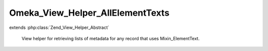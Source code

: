 ---------------------------------
Omeka_View_Helper_AllElementTexts
---------------------------------

.. php:class:: Omeka_View_Helper_AllElementTexts

extends :php:class:`Zend_View_Helper_Abstract`

    View helper for retrieving lists of metadata for any record that uses
    Mixin_ElementText.

    .. php:attr:: _record

        protected Omeka_Record_AbstractRecord

        The record being printed.

    .. php:attr:: _showEmptyElements

        protected boolean

        Flag to indicate whether to show elements that do not have text.

    .. php:attr:: _showElementSetHeadings

        protected boolean

        Whether to include a heading for each Element Set.

    .. php:attr:: _emptyElementString

        protected string

        String to display if elements without text are shown.

    .. php:attr:: _elementSetsToShow

        protected array

        Element sets to list.

    .. php:attr:: _returnType

        protected string

        Type of data to return.

    .. php:attr:: _partial

        protected string

        Path for the view partial.

    .. php:method:: allElementTexts($record, $options = array())

        Get the record metadata list.

        :type $record: Omeka_Record_AbstractRecord|string
        :param $record: Record to retrieve metadata from.
        :type $options: array
        :param $options: Available options: - show_empty_elements' => bool|string Whether to show elements that do not contain text. A string will set self::$_showEmptyElements to true and set self::$_emptyElementString to the provided string. - 'show_element_sets' => array List of names of element sets to display. - 'return_type' => string 'array', 'html'.  Defaults to 'html'.
        :returns: string|array

    .. php:method:: _setOptions($options)

        Set the options.

        :type $options: array
        :param $options:
        :returns: void

    .. php:method:: _getElementsBySet()

        Get an array of all element sets containing their respective elements.

        :returns: array

    .. php:method:: _filterItemTypeElements($elementsBySet)

        Filter the display of the Item Type element set, if present.

        :type $elementsBySet: array
        :param $elementsBySet:
        :returns: array

    .. php:method:: _elementIsShowable(Element $element, $texts)

        Determine if an element is allowed to be shown.

        :type $element: Element
        :param $element:
        :type $texts: array
        :param $texts:
        :returns: boolean

    .. php:method:: _getFormattedElementTexts($record, $metadata)

        Return a formatted version of all the texts for the requested element.

        :type $record: Omeka_Record_AbstractRecord
        :param $record:
        :type $metadata: array
        :param $metadata:
        :returns: array

    .. php:method:: _getOutputAsHtml()

        Output the default HTML format for displaying record metadata.

        :returns: string

    .. php:method:: _getOutputAsArray()

        Get the metadata list as a PHP array.

        :returns: array

    .. php:method:: _getOutput()

        Get the metadata list.

        :returns: string|array

    .. php:method:: _loadViewPartial($vars = array())

        Load a view partial to display the data.

        :type $vars: array
        :param $vars: Variables to pass to the partial.
        :returns: string
